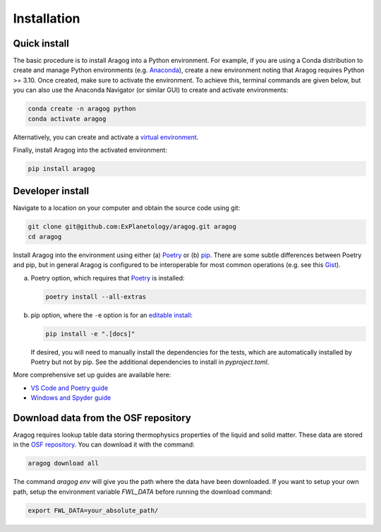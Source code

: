 Installation
============

Quick install
-------------

The basic procedure is to install Aragog into a Python environment. For example, if you are using a Conda distribution to create and manage Python environments (e.g. `Anaconda <https://www.anaconda.com/download>`_), create a new environment noting that Aragog requires Python >= 3.10. Once created, make sure to activate the environment. To achieve this, terminal commands are given below, but you can also use the Anaconda Navigator (or similar GUI) to create and activate environments:

.. code-block:: shell

    conda create -n aragog python
    conda activate aragog

Alternatively, you can create and activate a `virtual environment <https://docs.python.org/3/library/venv.html>`_.

Finally, install Aragog into the activated environment:

.. code-block:: shell

    pip install aragog

Developer install
-----------------

Navigate to a location on your computer and obtain the source code using git:

.. code-block:: shell

    git clone git@github.com:ExPlanetology/aragog.git aragog
    cd aragog

Install Aragog into the environment using either (a) `Poetry <https://python-poetry.org>`_ or (b) `pip <https://pip.pypa.io/en/stable/getting-started/>`_. There are some subtle differences between Poetry and pip, but in general Aragog is configured to be interoperable for most common operations (e.g. see this `Gist <https://gist.github.com/djbower/e9538e7eb5ed3deaf3c4de9dea41ebcd>`_).

(a) Poetry option, which requires that `Poetry <https://python-poetry.org>`_ is installed:

    .. code-block:: shell

        poetry install --all-extras

(b) pip option, where the ``-e`` option is for an `editable install <https://setuptools.pypa.io/en/latest/userguide/development_mode.html>`_:

    .. code-block:: shell

        pip install -e ".[docs]"

    If desired, you will need to manually install the dependencies for the tests, which are automatically installed by Poetry but not by pip. See the additional dependencies to install in `pyproject.toml`.

More comprehensive set up guides are available here:

- `VS Code and Poetry guide <https://gist.github.com/djbower/c66474000029730ac9f8b73b96071db3>`_
- `Windows and Spyder guide <https://gist.github.com/djbower/c82b4a70a3c3c74ad26dc572edefdd34>`_

Download data from the OSF repository
-------------------------------------

Aragog requires lookup table data storing thermophysics properties of the liquid and solid matter. These data are stored in the `OSF repository <https://osf.io/phsxf/>`_. You can download it with the command:

.. code-block:: shell

   aragog download all

The command `aragog env` will give you the path where the data have been downloaded. If you want to setup your own path, setup the environment variable `FWL_DATA` before running the download command:

.. code-block:: shell

   export FWL_DATA=your_absolute_path/
